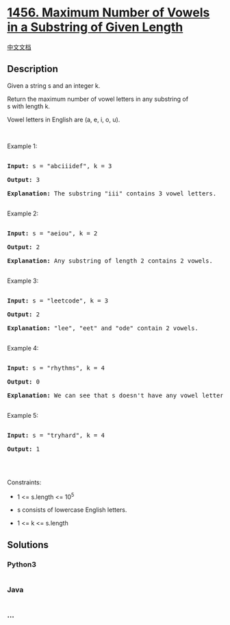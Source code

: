 * [[https://leetcode.com/problems/maximum-number-of-vowels-in-a-substring-of-given-length][1456.
Maximum Number of Vowels in a Substring of Given Length]]
  :PROPERTIES:
  :CUSTOM_ID: maximum-number-of-vowels-in-a-substring-of-given-length
  :END:
[[./solution/1400-1499/1456.Maximum Number of Vowels in a Substring of Given Length/README.org][中文文档]]

** Description
   :PROPERTIES:
   :CUSTOM_ID: description
   :END:

#+begin_html
  <p>
#+end_html

Given a string s and an integer k.

#+begin_html
  </p>
#+end_html

#+begin_html
  <p>
#+end_html

Return the maximum number of vowel letters in any substring of
s with length k.

#+begin_html
  </p>
#+end_html

#+begin_html
  <p>
#+end_html

Vowel letters in English are (a, e, i, o, u).

#+begin_html
  </p>
#+end_html

#+begin_html
  <p>
#+end_html

 

#+begin_html
  </p>
#+end_html

#+begin_html
  <p>
#+end_html

Example 1:

#+begin_html
  </p>
#+end_html

#+begin_html
  <pre>

  <strong>Input:</strong> s = &quot;abciiidef&quot;, k = 3

  <strong>Output:</strong> 3

  <strong>Explanation:</strong> The substring &quot;iii&quot; contains 3 vowel letters.

  </pre>
#+end_html

#+begin_html
  <p>
#+end_html

Example 2:

#+begin_html
  </p>
#+end_html

#+begin_html
  <pre>

  <strong>Input:</strong> s = &quot;aeiou&quot;, k = 2

  <strong>Output:</strong> 2

  <strong>Explanation:</strong> Any substring of length 2 contains 2 vowels.

  </pre>
#+end_html

#+begin_html
  <p>
#+end_html

Example 3:

#+begin_html
  </p>
#+end_html

#+begin_html
  <pre>

  <strong>Input:</strong> s = &quot;leetcode&quot;, k = 3

  <strong>Output:</strong> 2

  <strong>Explanation:</strong> &quot;lee&quot;, &quot;eet&quot; and &quot;ode&quot; contain 2 vowels.

  </pre>
#+end_html

#+begin_html
  <p>
#+end_html

Example 4:

#+begin_html
  </p>
#+end_html

#+begin_html
  <pre>

  <strong>Input:</strong> s = &quot;rhythms&quot;, k = 4

  <strong>Output:</strong> 0

  <strong>Explanation:</strong> We can see that s doesn&#39;t have any vowel letters.

  </pre>
#+end_html

#+begin_html
  <p>
#+end_html

Example 5:

#+begin_html
  </p>
#+end_html

#+begin_html
  <pre>

  <strong>Input:</strong> s = &quot;tryhard&quot;, k = 4

  <strong>Output:</strong> 1

  </pre>
#+end_html

#+begin_html
  <p>
#+end_html

 

#+begin_html
  </p>
#+end_html

#+begin_html
  <p>
#+end_html

Constraints:

#+begin_html
  </p>
#+end_html

#+begin_html
  <ul>
#+end_html

#+begin_html
  <li>
#+end_html

1 <= s.length <= 10^5

#+begin_html
  </li>
#+end_html

#+begin_html
  <li>
#+end_html

s consists of lowercase English letters.

#+begin_html
  </li>
#+end_html

#+begin_html
  <li>
#+end_html

1 <= k <= s.length

#+begin_html
  </li>
#+end_html

#+begin_html
  </ul>
#+end_html

** Solutions
   :PROPERTIES:
   :CUSTOM_ID: solutions
   :END:

#+begin_html
  <!-- tabs:start -->
#+end_html

*** *Python3*
    :PROPERTIES:
    :CUSTOM_ID: python3
    :END:
#+begin_src python
#+end_src

*** *Java*
    :PROPERTIES:
    :CUSTOM_ID: java
    :END:
#+begin_src java
#+end_src

*** *...*
    :PROPERTIES:
    :CUSTOM_ID: section
    :END:
#+begin_example
#+end_example

#+begin_html
  <!-- tabs:end -->
#+end_html
